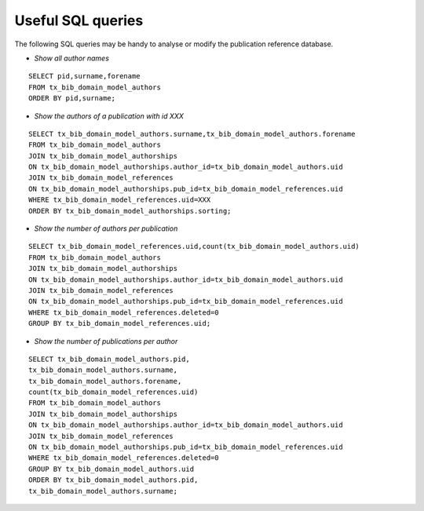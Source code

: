 ﻿

.. ==================================================
.. FOR YOUR INFORMATION
.. --------------------------------------------------
.. -*- coding: utf-8 -*- with BOM.

.. ==================================================
.. DEFINE SOME TEXTROLES
.. --------------------------------------------------
.. role::   underline
.. role::   typoscript(code)
.. role::   ts(typoscript)
   :class:  typoscript
.. role::   php(code)


Useful SQL queries
^^^^^^^^^^^^^^^^^^

The following SQL queries may be handy to analyse or modify the
publication reference database.

- *Show all author names*

::

  SELECT pid,surname,forename
  FROM tx_bib_domain_model_authors
  ORDER BY pid,surname;

- *Show the authors of a publication with id XXX*

::

  SELECT tx_bib_domain_model_authors.surname,tx_bib_domain_model_authors.forename
  FROM tx_bib_domain_model_authors
  JOIN tx_bib_domain_model_authorships
  ON tx_bib_domain_model_authorships.author_id=tx_bib_domain_model_authors.uid
  JOIN tx_bib_domain_model_references
  ON tx_bib_domain_model_authorships.pub_id=tx_bib_domain_model_references.uid
  WHERE tx_bib_domain_model_references.uid=XXX
  ORDER BY tx_bib_domain_model_authorships.sorting;

- *Show the number of authors per publication*

::

  SELECT tx_bib_domain_model_references.uid,count(tx_bib_domain_model_authors.uid)
  FROM tx_bib_domain_model_authors
  JOIN tx_bib_domain_model_authorships
  ON tx_bib_domain_model_authorships.author_id=tx_bib_domain_model_authors.uid
  JOIN tx_bib_domain_model_references
  ON tx_bib_domain_model_authorships.pub_id=tx_bib_domain_model_references.uid
  WHERE tx_bib_domain_model_references.deleted=0
  GROUP BY tx_bib_domain_model_references.uid;

- *Show the number of publications per author*

::

  SELECT tx_bib_domain_model_authors.pid,
  tx_bib_domain_model_authors.surname,
  tx_bib_domain_model_authors.forename,
  count(tx_bib_domain_model_references.uid)
  FROM tx_bib_domain_model_authors
  JOIN tx_bib_domain_model_authorships
  ON tx_bib_domain_model_authorships.author_id=tx_bib_domain_model_authors.uid
  JOIN tx_bib_domain_model_references
  ON tx_bib_domain_model_authorships.pub_id=tx_bib_domain_model_references.uid
  WHERE tx_bib_domain_model_references.deleted=0
  GROUP BY tx_bib_domain_model_authors.uid
  ORDER BY tx_bib_domain_model_authors.pid,
  tx_bib_domain_model_authors.surname;

